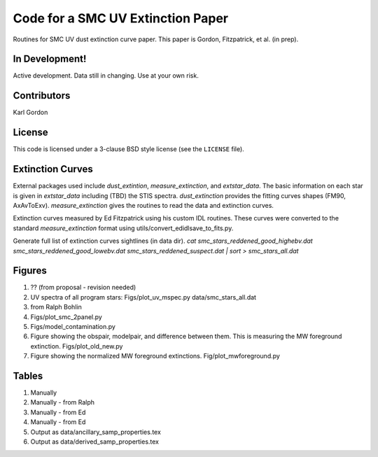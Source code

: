 Code for a SMC UV Extinction Paper
==================================

Routines for SMC UV dust extinction curve paper.
This paper is Gordon, Fitzpatrick, et al. (in prep).

In Development!
---------------

Active development.
Data still in changing.
Use at your own risk.

Contributors
------------
Karl Gordon

License
-------

This code is licensed under a 3-clause BSD style license (see the
``LICENSE`` file).

Extinction Curves
-----------------

External packages used include `dust_extintion`, `measure_extinction`, and
`extstar_data`.  The basic information on each star is given in `extstar_data`
including (TBD) the STIS spectra.  `dust_extinction` provides the
fitting curves shapes (FM90, AxAvToExv).  `measure_extinction` gives the routines
to read the data and extinction curves.

Extinction curves measured by Ed Fitzpatrick using his custom IDL routines.
These curves were converted to the standard `measure_extinction` format using
utils/convert_edidlsave_to_fits.py.

Generate full list of extinction curves sightlines (in data dir).
`cat smc_stars_reddened_good_highebv.dat smc_stars_reddened_good_lowebv.dat smc_stars_reddened_suspect.dat | sort > smc_stars_all.dat`

Figures
-------

1. ?? (from proposal - revision needed)

2. UV spectra of all program stars: Figs/plot_uv_mspec.py data/smc_stars_all.dat

3. from Ralph Bohlin

4. Figs/plot_smc_2panel.py

5. Figs/model_contamination.py

6. Figure showing the obspair, modelpair, and difference between them.
   This is measuring the MW foreground extinction.
   Figs/plot_old_new.py

7. Figure showing the normalized MW foreground extinctions.
   Fig/plot_mwforeground.py

Tables
------

1. Manually

2. Manually - from Ralph

3. Manually - from Ed

4. Manually - from Ed

5. Output as data/ancillary_samp_properties.tex

6. Output as data/derived_samp_properties.tex
